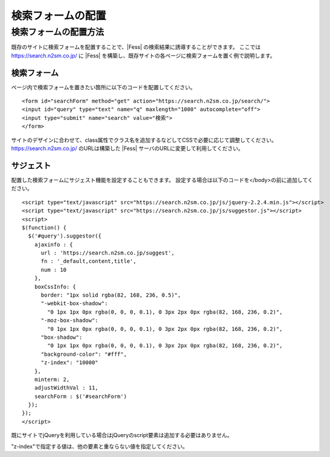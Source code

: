 ==================
検索フォームの配置
==================

検索フォームの配置方法
======================

既存のサイトに検索フォームを配置することで、|Fess| の検索結果に誘導することができます。
ここでは https://search.n2sm.co.jp/ に |Fess| を構築し、既存サイトの各ページに検索フォームを置く例で説明します。

検索フォーム
------------

ページ内で検索フォームを置きたい箇所に以下のコードを配置してください。

::

    <form id="searchForm" method="get" action="https://search.n2sm.co.jp/search/">
    <input id="query" type="text" name="q" maxlength="1000" autocomplete="off">
    <input type="submit" name="search" value="検索">
    </form>

サイトのデザインに合わせて、class属性でクラス名を追加するなどしてCSSで必要に応じて調整してください。
https://search.n2sm.co.jp/ のURLは構築した |Fess| サーバのURLに変更して利用してください。


サジェスト
---------

配置した検索フォームにサジェスト機能を設定することもできます。
設定する場合は以下のコードを</body>の前に追加してください。

::

    <script type="text/javascript" src="https://search.n2sm.co.jp/js/jquery-2.2.4.min.js"></script>
    <script type="text/javascript" src="https://search.n2sm.co.jp/js/suggestor.js"></script>
    <script>
    $(function() {
      $('#query').suggestor({
        ajaxinfo : {
          url : 'https://search.n2sm.co.jp/suggest',
          fn : '_default,content,title',
          num : 10
        },
        boxCssInfo: {
          border: "1px solid rgba(82, 168, 236, 0.5)",
          "-webkit-box-shadow":
            "0 1px 1px 0px rgba(0, 0, 0, 0.1), 0 3px 2px 0px rgba(82, 168, 236, 0.2)",
          "-moz-box-shadow":
            "0 1px 1px 0px rgba(0, 0, 0, 0.1), 0 3px 2px 0px rgba(82, 168, 236, 0.2)",
          "box-shadow":
            "0 1px 1px 0px rgba(0, 0, 0, 0.1), 0 3px 2px 0px rgba(82, 168, 236, 0.2)",
          "background-color": "#fff",
          "z-index": "10000"
        },
        minterm: 2,
        adjustWidthVal : 11,
        searchForm : $('#searchForm')
      });
    });
    </script>

既にサイトでjQueryを利用している場合はjQueryのscript要素は追加する必要はありません。

"z-index"で指定する値は、他の要素と重ならない値を指定してください。
